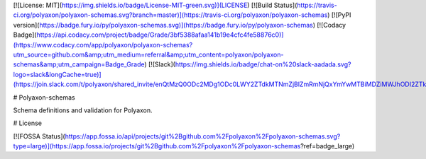 [![License: MIT](https://img.shields.io/badge/License-MIT-green.svg)](LICENSE)
[![Build Status](https://travis-ci.org/polyaxon/polyaxon-schemas.svg?branch=master)](https://travis-ci.org/polyaxon/polyaxon-schemas)
[![PyPI version](https://badge.fury.io/py/polyaxon-schemas.svg)](https://badge.fury.io/py/polyaxon-schemas)
[![Codacy Badge](https://api.codacy.com/project/badge/Grade/3bf5388afaa141b19e4cfc4fe58876c0)](https://www.codacy.com/app/polyaxon/polyaxon-schemas?utm_source=github.com&amp;utm_medium=referral&amp;utm_content=polyaxon/polyaxon-schemas&amp;utm_campaign=Badge_Grade)
[![Slack](https://img.shields.io/badge/chat-on%20slack-aadada.svg?logo=slack&longCache=true)](https://join.slack.com/t/polyaxon/shared_invite/enQtMzQ0ODc2MDg1ODc0LWY2ZTdkMTNmZjBlZmRmNjQxYmYwMTBiMDZiMWJhODI2ZTk0MDU4Mjg5YzA5M2NhYzc5ZjhiMjczMDllYmQ2MDg)

# Polyaxon-schemas

Schema definitions and validation for Polyaxon.


# License

[![FOSSA Status](https://app.fossa.io/api/projects/git%2Bgithub.com%2Fpolyaxon%2Fpolyaxon-schemas.svg?type=large)](https://app.fossa.io/projects/git%2Bgithub.com%2Fpolyaxon%2Fpolyaxon-schemas?ref=badge_large)


